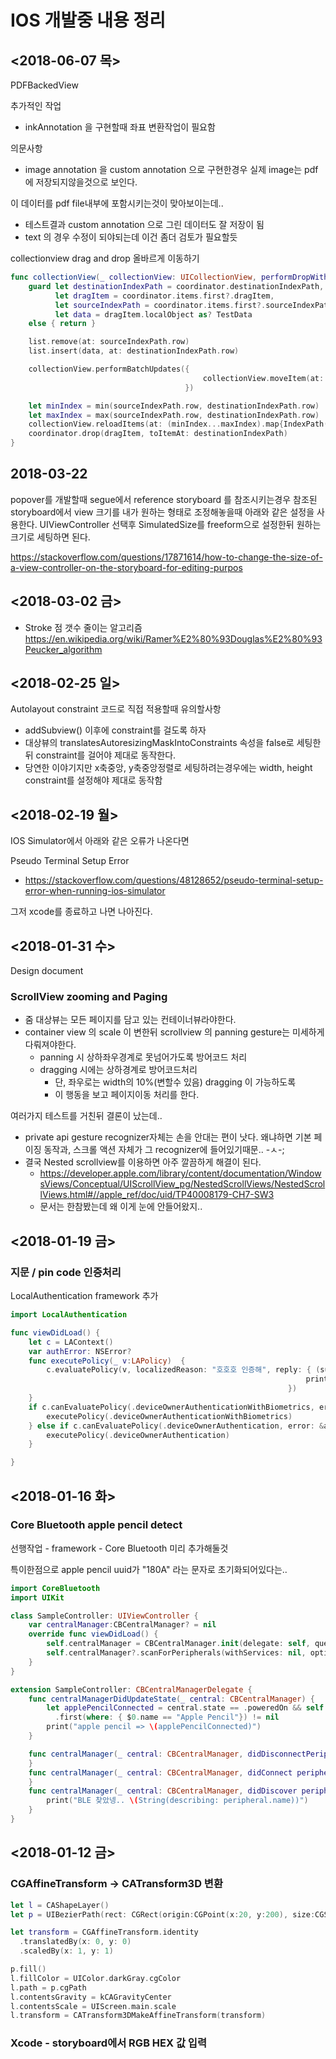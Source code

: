 * IOS 개발중 내용 정리 

** <2018-06-07 목>

PDFBackedView 

추가적인 작업

- inkAnnotation 을 구현할때 좌표 변환작업이 필요함

의문사항
- image annotation 을 custom annotation 으로 구현한경우 실제 image는 pdf에 저장되지않을것으로 보인다.
이 데이터를 pdf file내부에 포함시키는것이 맞아보이는데..
- 테스트결과 custom annotation 으로 그린 데이터도 잘 저장이 됨
- text 의 경우 수정이 되야되는데 이건 좀더 검토가 필요할듯

collectionview drag and drop 올바르게 이동하기 

#+BEGIN_SRC swift
  func collectionView(_ collectionView: UICollectionView, performDropWith coordinator: UICollectionViewDropCoordinator) {
      guard let destinationIndexPath = coordinator.destinationIndexPath,
            let dragItem = coordinator.items.first?.dragItem,
            let sourceIndexPath = coordinator.items.first?.sourceIndexPath,
            let data = dragItem.localObject as? TestData
      else { return }

      list.remove(at: sourceIndexPath.row)
      list.insert(data, at: destinationIndexPath.row)
    
      collectionView.performBatchUpdates({
                                             collectionView.moveItem(at: sourceIndexPath, to: destinationIndexPath)
                                         })
    
      let minIndex = min(sourceIndexPath.row, destinationIndexPath.row)
      let maxIndex = max(sourceIndexPath.row, destinationIndexPath.row)
      collectionView.reloadItems(at: (minIndex...maxIndex).map{IndexPath(row: $0, section: 0)})
      coordinator.drop(dragItem, toItemAt: destinationIndexPath)
  }
#+END_SRC

** 2018-03-22

popover를 개발할때 segue에서 reference storyboard 를 참조시키는경우 참조된 storyboard에서 view 크기를 내가 원하는 형태로 조정해놓을때 
아래와 같은 설정을 사용한다. 
UIViewController 선택후 SimulatedSize를 freeform으로 설정한뒤 원하는 크기로 세팅하면 된다. 

https://stackoverflow.com/questions/17871614/how-to-change-the-size-of-a-view-controller-on-the-storyboard-for-editing-purpos
   


** <2018-03-02 금>

- Stroke 점 갯수 줄이는 알고리즘 https://en.wikipedia.org/wiki/Ramer%E2%80%93Douglas%E2%80%93Peucker_algorithm

** <2018-02-25 일>

Autolayout constraint 코드로 직접 적용할때 유의할사항 

- addSubview() 이후에 constraint를 걸도록 하자 
- 대상뷰의 translatesAutoresizingMaskIntoConstraints 속성을 false로 세팅한뒤 constraint를 걸어야 제대로 동작한다. 
- 당연한 이야기지만 x축중앙, y축중앙정렬로 세팅하려는경우에는 width, height constraint를 설정해야 제대로 동작함

** <2018-02-19 월>

IOS Simulator에서 아래와 같은 오류가 나온다면 

Pseudo Terminal Setup Error 
- https://stackoverflow.com/questions/48128652/pseudo-terminal-setup-error-when-running-ios-simulator

그저 xcode를 종료하고 나면 나아진다. 

** <2018-01-31 수> 

Design document 
*** ScrollView zooming and  Paging 

- 줌 대상뷰는 모든 페이지를 담고 있는 컨테이너뷰라야한다. 
- container view 의 scale 이 변한뒤 scrollview 의 panning gesture는 미세하게 다뤄져야한다. 
  - panning 시 상하좌우경계로 못넘어가도록 방어코드 처리 
  - dragging 시에는 상하경계로 방어코드처리 
    - 단, 좌우로는 width의 10%(변할수 있음) dragging 이 가능하도록 
    - 이 행동을 보고 페이지이동 처리를 한다. 

여러가지 테스트를 거친뒤 결론이 났는데.. 

- private api gesture recognizer자체는 손을 안대는 편이 낫다. 왜냐하면 기본 페이징 동작과, 스크롤 액션 자체가 그 recognizer에 들어있기때문.. -ㅅ-; 
- 결국 Nested scrollview를 이용하면 아주 깔끔하게 해결이 된다.
  - https://developer.apple.com/library/content/documentation/WindowsViews/Conceptual/UIScrollView_pg/NestedScrollViews/NestedScrollViews.html#//apple_ref/doc/uid/TP40008179-CH7-SW3
  - 문서는 한참봤는데 왜 이게 눈에 안들어왔지.. 


** <2018-01-19 금> 

*** 지문 / pin code 인증처리 

LocalAuthentication framework 추가 

#+BEGIN_SRC swift
  import LocalAuthentication

  func viewDidLoad() {
      let c = LAContext()
      var authError: NSError?
      func executePolicy(_ v:LAPolicy)  {
          c.evaluatePolicy(v, localizedReason: "호호호 인증해", reply: { (success, e) in
                                                                    print("\(success) \(String(describing: e))")
                                                                })
      }
      if c.canEvaluatePolicy(.deviceOwnerAuthenticationWithBiometrics, error: &authError) {
          executePolicy(.deviceOwnerAuthenticationWithBiometrics)
      } else if c.canEvaluatePolicy(.deviceOwnerAuthentication, error: &authError) {
          executePolicy(.deviceOwnerAuthentication)
      }

  }
#+END_SRC

** <2018-01-16 화>

*** Core Bluetooth apple pencil detect 

선행작업 - framework - Core Bluetooth 미리 추가해둘것

특이한점으로 apple pencil uuid가 "180A" 라는 문자로 초기화되어있다는.. 

#+BEGIN_SRC swift 
  import CoreBluetooth
  import UIKit

  class SampleController: UIViewController {
      var centralManager:CBCentralManager? = nil
      override func viewDidLoad() {
          self.centralManager = CBCentralManager.init(delegate: self, queue: nil)
          self.centralManager?.scanForPeripherals(withServices: nil, options: nil)
      }
  }

  extension SampleController: CBCentralManagerDelegate {
      func centralManagerDidUpdateState(_ central: CBCentralManager) {
          let applePencilConnected = central.state == .poweredOn && self.centralManager?.retrieveConnectedPeripherals(withServices: [CBUUID.init(string: "180A")])
            .first(where: { $0.name == "Apple Pencil"}) != nil
          print("apple pencil => \(applePencilConnected)")
      }

      func centralManager(_ central: CBCentralManager, didDisconnectPeripheral peripheral: CBPeripheral, error: Error?) {
      }
      func centralManager(_ central: CBCentralManager, didConnect peripheral: CBPeripheral) {
      }
      func centralManager(_ central: CBCentralManager, didDiscover peripheral: CBPeripheral, advertisementData: [String : Any], rssi RSSI: NSNumber) {
          print("BLE 찾았넹.. \(String(describing: peripheral.name))")
      }
  }

#+END_SRC

** <2018-01-12 금>

*** CGAffineTransform -> CATransform3D 변환 

#+BEGIN_SRC swift
  let l = CAShapeLayer()
  let p = UIBezierPath(rect: CGRect(origin:CGPoint(x:20, y:200), size:CGSize(width: 100, height: 100)))

  let transform = CGAffineTransform.identity
    .translatedBy(x: 0, y: 0)
    .scaledBy(x: 1, y: 1)

  p.fill()
  l.fillColor = UIColor.darkGray.cgColor
  l.path = p.cgPath
  l.contentsGravity = kCAGravityCenter
  l.contentsScale = UIScreen.main.scale
  l.transform = CATransform3DMakeAffineTransform(transform)

#+END_SRC

*** Xcode - storyboard에서 RGB HEX 값 입력 

[[https://i.stack.imgur.com/9TP3v.png]]

